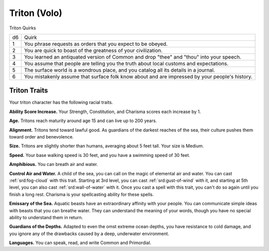 
.. _srd:race-triton:

Triton (Volo)
-------------

Triton Quirks

==== ===============================
d6   Quirk
1    You phrase requests as orders that you expect to be obeyed.
2    You are quick to boast of the greatness of your civilization.
3    You learned an antiquated version of Common and drop "thee" and "thou" into your speech. 
4    You assume that people are telling you the truth about local customs and expectations.
5    The surface world is a wondrous place, and you catalog all its details in a journal.
6    You mistakenly assume that surface folk know about and are impressed by your people's history.
==== ===============================

Triton Traits
^^^^^^^^^^^^^

Your triton character has the following racial traits.

**Ability Score Increase.** Your Strength, Constitution, and Charisma scores each increase by 1.

**Age.** Tritons reach maturity around age 15 and can live up to 200 years.

**Alignment.** Tritons tend toward lawful good. As guardians of the darkest reaches of the sea,
their culture pushes them toward order and benevolence.

**Size.** Tritons are slightly shorter than humans, averaging about 5 feet tall. Your size is Medium.

**Speed.** Your base walking speed is 30 feet, and you have a swimming speed of 30 feet.

**Amphibious.** You can breath air and water.

**Control Air and Water.** A child of the sea, you can call on the magic of elemental air and water.
You can cast :ref:`srd:fog-cloud` with this trait. Starting at 3rd level, you can cast :ref:`srd:gust-of-wind`
with it, and starting at 5th level, you can also cast :ref:`srd:wall-of-water` with it. Once you cast a spell
with this trait, you can't do so again until you finish a long rest. Charisma is your spellcasting
ability for these spells.

**Emissary of the Sea.** Aquatic beasts have an extraordinary affinity with your people. You can
communicate simple ideas with beasts that you can breathe water. They can understand the meaning of
your words, though you have no special ability to understand them in return.

**Guardians of the Depths.** Adapted to even the omst extreme ocean depths, you have resistance to cold
damage, and you ignore any of the drawbacks caused by a deep, underwater environment.

**Languages.** You can speak, read, and write Common and Primordial.